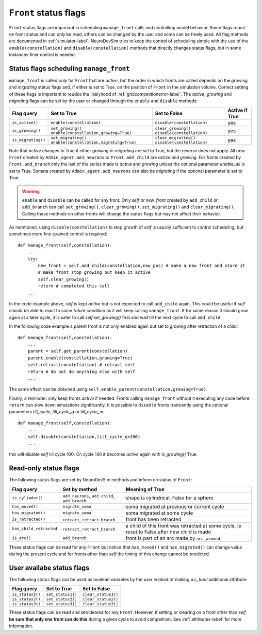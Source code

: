 .. _flags-label:

``Front`` status flags
======================

``Front`` status flags are important in scheduling ``manage_front`` calls and controlling model behavior. Some flags report on front status and can only be read, others can be changed by the user and some can be freely used. All flag methods are documented in :ref:`simulator-label`. NeuroDevSim tries to keep the control of scheduling simple with the use of the ``enable(constellation)`` and ``disable(constellation)`` methods that directly changes status flags, but in some instances finer control is needed.

Status flags scheduling ``manage_front``
----------------------------------------

``manage_front`` is called only for ``Front`` that are *active*, but the order in which fronts are called depends on the *growing* and *migrating* status flags and, if either is set to True, on the position of ``Front`` in the simulation volume. Correct setting of these flags is important to reudce the likelyhood of :ref:`gridcompetitionerror-label`. The *active*, *growing* and *migrating* flags can be set by the user or changed through the ``enable`` and ``disable`` methods:

================== ======================================== ========================== ===============
Flag query         Set to True                              Set to False               Active if True
================== ======================================== ========================== ===============
``is_active()``    ``enable(constellation)``                ``disable(constellation)`` yes  
``is_growing()``   ``set_growing()``                        ``clear_growing()``        yes  
                   ``enable(constellation,growing=True)``   ``disable(constellation)``    
``is_migrating()`` ``set_migrating()``                      ``clear_migrating()``      yes  
                   ``enable(constellation,migrating=True)`` ``disable(constellation)``   
================== ======================================== ========================== ===============

Note that *active* changes to True if either *growing* or *migrating* are set to True, but the reverse does not apply. All new ``Front`` created by ``Admin_agent.add_neurons`` or ``Front.add_child`` are *active* and *growing*. For fronts created by ``Front.add_branch`` only the last of the series made is *active* and *growing* unless the optional parameter *enable_all* is set to True. Somata created by ``Admin_agent.add_neurons`` can also be *migrating* if the optional parameter is set to True.

.. warning:: ``enable`` and ``disable`` can be called for any front. Only *self* or *new_front* created by ``add_child`` or ``add_branch`` can call ``set_growing()``, ``clear_growing()``, ``set_migrating()`` and ``clear_migrating()``. Calling these methods on other fronts will change the status flags but may not affect their behavior.

As mentioned, using ``disable(constellation)`` to stop growth of *self* is usually sufficient to control scheduling, but sometimes more fine-grained control is required::

    def manage_front(self,constellation):
        ...
        try:
            new_front = self.add_child(constellation,new_pos) # make a new front and store it
            # make front stop growing but keep it active
            self.clear_growing()
            return # completed this call
        ...

In the code example above, *self* is kept *active* but is not expected to call ``add_child`` again. This could be useful if *self* should be able to react to some future condition as it will keep calling ``manage_front``. If for some reason it should grow again at a later cycle, it is safer to call *self.set_growing()* first and wait till the next cycle to call ``add_child``.

In the following code example a parent front is not only enabled again but set to *growing* after retraction of a child::

    def manage_front(self,constellation):
        ...
        parent = self.get_parent(constellation)
        parent.enable(constellation,growing=True)        
        self.retract(constellation) # retract self
        return # do not do anything else with self
        ...
        
The same effect can be obtained using ``self.enable_parent(constellation,growing=True)``.

Finally, a reminder: only keep fronts *active* if needed. Fronts calling ``manage_front`` without it executing any code before ``return`` can slow down simulations significantly. It is possible to ``disable`` fronts transiently using the optional parameters *till_cycle*, *till_cycle_g* or *till_cycle_m*::

    def manage_front(self,constellation):
        ...
        self.disable(constellation,till_cycle_g=100) 
        ...
    
this will disable *self* till cycle 100. On cycle 100 it becomes *active* again with *is_growing()* True.

.. _readflags-label:

Read-only status flags
----------------------

The following status flags are set by NeuroDevSim methods and inform on status of ``Front``:

======================= ============================================== ===========================================
Flag query              Set by method                                  Meaning of True
======================= ============================================== ===========================================
``is_cylinder()``       ``add_neurons``, ``add_child``, ``add_branch`` shape is cylindrical, False for a sphere
``has_moved()``         ``migrate_soma``                               soma migrated at previous or current
                                                                       cycle
``has_migrated()``      ``migrate_soma``                               soma migrated at some cycle
``is_retracted()``      ``retract``, ``retract_branch``                front has been retracted
``has_child_retracted`` ``retract``, ``retract_branch``                a child of this front was retracted at some
                                                                       cycle, is reset to False after new child
                                                                       is made
``is_arc()``            ``add_branch``                                 front is part of an arc made by
                                                                       ``arc_around``
======================= ============================================== ===========================================

These status flags can be read for any ``Front`` but notice that ``has_moved()`` and ``has_migrated()`` can change value during the present cycle and for fronts other than *self* the timing of this change cannot be predicted.

User availabe status flags
--------------------------

The following status flags can be used as boolean variables by the user instead of making a *c_bool* additional attribute:

================ ================= ===================
Flag query       Set to True       Set to False
================ ================= ===================
``is_status1()`` ``set_status1()`` ``clear_status1()``  
``is_status2()`` ``set_status2()`` ``clear_status2()``  
``is_status3()`` ``set_status3()`` ``clear_status3()``  
================ ================= ===================

These status flags can be read and set/cleared for any ``Front``. However, if setting or clearing on a front other than *self* **be sure that only one front can do this** during a given cycle to avoid competition. See :ref:`attributes-label` for more information.
